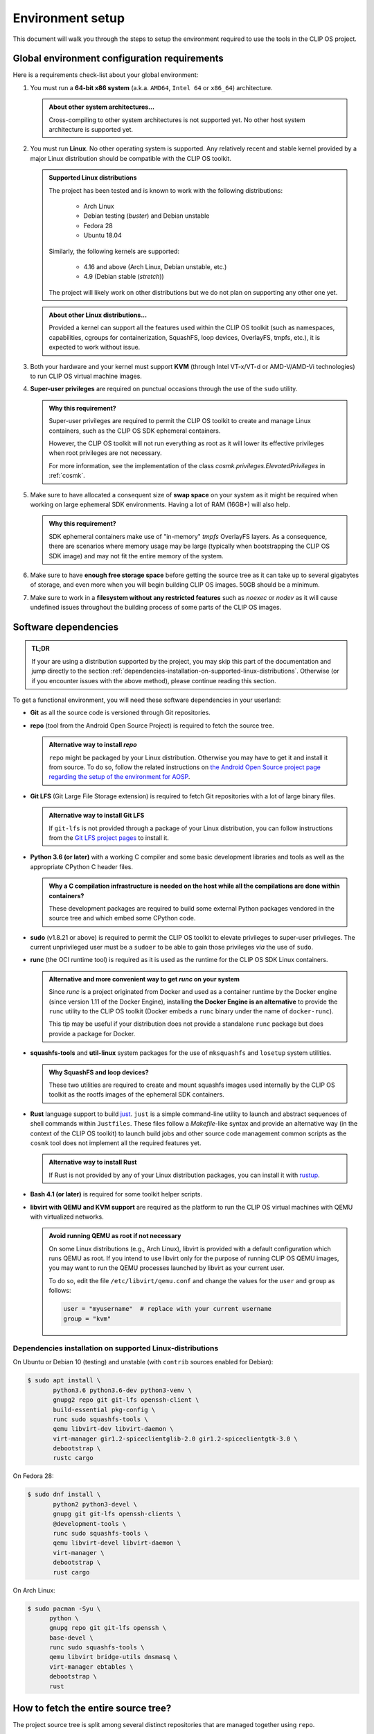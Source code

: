 .. Copyright © 2018 ANSSI.
   CLIP OS is a trademark of the French Republic.
   Content licensed under the Open License version 2.0 as published by Etalab
   (French task force for Open Data).

.. _setup:

Environment setup
=================

This document will walk you through the steps to setup the environment required
to use the tools in the CLIP OS project.

Global environment configuration requirements
---------------------------------------------

Here is a requirements check-list about your global environment:

1. You must run a **64-bit x86 system** (a.k.a. ``AMD64``, ``Intel 64`` or
   ``x86_64``) architecture.

   .. admonition:: About other system architectures...
      :class: tip

      Cross-compiling to other system architectures is not supported yet. No
      other host system architecture is supported yet.

2. You must run **Linux**. No other operating system is supported. Any
   relatively recent and stable kernel provided by a major Linux distribution
   should be compatible with the CLIP OS toolkit.

   .. admonition:: Supported Linux distributions
      :class: note

      The project has been tested and is known to work with the following
      distributions:

        * Arch Linux
        * Debian testing (*buster*) and Debian unstable
        * Fedora 28
        * Ubuntu 18.04

      Similarly, the following kernels are supported:

        * 4.16 and above (Arch Linux, Debian unstable, etc.)
        * 4.9 (Debian stable (*stretch*))

      The project will likely work on other distributions but we do not plan on
      supporting any other one yet.

   .. admonition:: About other Linux distributions...
      :class: tip

      Provided a kernel can support all the features used within the CLIP OS
      toolkit (such as namespaces, capabilities, cgroups for containerization,
      SquashFS, loop devices, OverlayFS, tmpfs, etc.), it is expected to work
      without issue.

3. Both your hardware and your kernel must support **KVM** (through Intel
   VT-x/VT-d or AMD-V/AMD-Vi technologies) to run CLIP OS virtual machine
   images.

4. **Super-user privileges** are required on punctual occasions through the use
   of the ``sudo`` utility.

   .. admonition:: Why this requirement?
      :class: tip

      Super-user privileges are required to permit the CLIP OS toolkit to
      create and manage Linux containers, such as the CLIP OS SDK ephemeral
      containers.

      However, the CLIP OS toolkit will not run everything as root as it will
      lower its effective privileges when root privileges are not necessary.

      For more information, see the implementation of the class
      `cosmk.privileges.ElevatedPrivileges` in :ref:`cosmk`.

5. Make sure to have allocated a consequent size of **swap space** on your
   system as it might be required when working on large ephemeral SDK
   environments. Having a lot of RAM (16GB+) will also help.

   .. admonition:: Why this requirement?
      :class: tip

      SDK ephemeral containers make use of "in-memory" *tmpfs* OverlayFS
      layers. As a consequence, there are scenarios where memory usage may be
      large (typically when bootstrapping the CLIP OS SDK image) and may not
      fit the entire memory of the system.

6. Make sure to have **enough free storage space** before getting the source
   tree as it can take up to several gigabytes of storage, and even more when
   you will begin building CLIP OS images. 50GB should be a minimum.

7. Make sure to work in a **filesystem without any restricted features** such
   as `noexec` or `nodev` as it will cause undefined issues throughout the
   building process of some parts of the CLIP OS images.


Software dependencies
---------------------

.. admonition:: TL;DR
   :class: tip

   If your are using a distribution supported by the project, you may skip this
   part of the documentation and jump directly to the section
   :ref:`dependencies-installation-on-supported-linux-distributions`.
   Otherwise (or if you encounter issues with the above method), please
   continue reading this section.

To get a functional environment, you will need these software dependencies in
your userland:

- **Git** as all the source code is versioned through Git repositories.

- **repo** (tool from the Android Open Source Project) is required to fetch
  the source tree.

  .. admonition:: Alternative way to install *repo*
     :class: note

     ``repo`` might be packaged by your Linux distribution. Otherwise you may
     have to get it and install it from source. To do so, follow the related
     instructions on `the Android Open Source project page regarding the setup
     of the environment for AOSP
     <https://source.android.com/setup/build/downloading#installing-repo>`_.

- **Git LFS** (Git Large File Storage extension) is required to fetch Git
  repositories with a lot of large binary files.

  .. admonition:: Alternative way to install Git LFS
     :class: note

     If ``git-lfs`` is not provided through a package of your Linux
     distribution, you can follow instructions from the `Git LFS project pages
     <https://github.com/git-lfs/git-lfs/wiki/Installation>`_ to install it.

- **Python 3.6 (or later)** with a working C compiler and some basic
  development libraries and tools as well as the appropriate CPython C header
  files.

  .. admonition:: Why a C compilation infrastructure is needed on the host
                  while all the compilations are done within containers?
     :class: note

     These development packages are required to build some external Python
     packages vendored in the source tree and which embed some CPython code.

- **sudo** (v1.8.21 or above) is required to permit the CLIP OS toolkit to
  elevate privileges to super-user privileges. The current unprivileged user
  must be a ``sudoer`` to be able to gain those privileges *via* the use of
  ``sudo``.

- **runc** (the OCI runtime tool) is required as it is used as the runtime
  for the CLIP OS SDK Linux containers.

  .. admonition:: Alternative and more convenient way to get *runc* on your
                  system
     :class: tip

     Since *runc* is a project originated from Docker and used as a container
     runtime by the Docker engine (since version 1.11 of the Docker Engine),
     installing **the Docker Engine is an alternative** to provide the ``runc``
     utility to the CLIP OS toolkit (Docker embeds a ``runc`` binary under the
     name of ``docker-runc``).

     This tip may be useful if your distribution does not provide a standalone
     ``runc`` package but does provide a package for Docker.

- **squashfs-tools** and **util-linux** system packages for the use of
  ``mksquashfs`` and ``losetup`` system utilities.

  .. admonition:: Why SquashFS and loop devices?
     :class: note

     These two utilities are required to create and mount squashfs images used
     internally by the CLIP OS toolkit as the rootfs images of the ephemeral
     SDK containers.

- **Rust** language support to build `just <https://github.com/casey/just>`_.
  ``just`` is a simple command-line utility to launch and abstract sequences of
  shell commands within ``Justfiles``. These files follow a *Makefile*-like
  syntax and provide an alternative way (in the context of the CLIP OS toolkit)
  to launch build jobs and other source code management common scripts as the
  ``cosmk`` tool does not implement all the required features yet.

  .. admonition:: Alternative way to install Rust
     :class: note

     If Rust is not provided by any of your Linux distribution packages, you
     can install it with `rustup <https://rustup.rs/>`_.

- **Bash 4.1 (or later)** is required for some toolkit helper scripts.

- **libvirt with QEMU and KVM support** are required as the platform to run the
  CLIP OS virtual machines with QEMU with virtualized networks.

  .. admonition:: Avoid running QEMU as root if not necessary
     :class: tip

     On some Linux distributions (e.g., Arch Linux), libvirt is provided with a
     default configuration which runs QEMU as root. If you intend to use
     libvirt only for the purpose of running CLIP OS QEMU images, you may want
     to run the QEMU processes launched by libvirt as your current user.

     To do so, edit the file ``/etc/libvirt/qemu.conf`` and change the values
     for the ``user`` and ``group`` as follows:

     .. code-block:: guess

        user = "myusername"  # replace with your current username
        group = "kvm"

.. _dependencies-installation-on-supported-linux-distributions:

Dependencies installation on supported Linux-distributions
~~~~~~~~~~~~~~~~~~~~~~~~~~~~~~~~~~~~~~~~~~~~~~~~~~~~~~~~~~

On Ubuntu or Debian 10 (testing) and unstable (with ``contrib`` sources enabled
for Debian):

.. code-block:: shell-session

   $ sudo apt install \
          python3.6 python3.6-dev python3-venv \
          gnupg2 repo git git-lfs openssh-client \
          build-essential pkg-config \
          runc sudo squashfs-tools \
          qemu libvirt-dev libvirt-daemon \
          virt-manager gir1.2-spiceclientglib-2.0 gir1.2-spiceclientgtk-3.0 \
          debootstrap \
          rustc cargo

On Fedora 28:

.. code-block:: shell-session

   $ sudo dnf install \
          python2 python3-devel \
          gnupg git git-lfs openssh-clients \
          @development-tools \
          runc sudo squashfs-tools \
          qemu libvirt-devel libvirt-daemon \
          virt-manager \
          debootstrap \
          rust cargo

On Arch Linux:

.. code-block:: shell-session

   $ sudo pacman -Syu \
         python \
         gnupg repo git git-lfs openssh \
         base-devel \
         runc sudo squashfs-tools \
         qemu libvirt bridge-utils dnsmasq \
         virt-manager ebtables \
         debootstrap \
         rust


How to fetch the entire source tree?
------------------------------------

The project source tree is split among several distinct repositories that are
managed together using ``repo``.

.. admonition:: Make sure the Git LFS filters are enabled
   :class: important

   **Please ensure to have installed the Git LFS filters hooks for Git** either
   globally on your system (changes will be made in ``/etc/gitconfig``) with
   the following command:

   .. code-block:: shell-session

      $ sudo git-lfs install --system --skip-repo

   or only for your current user (changes will be made in ``~/.gitconfig``):

   .. code-block:: shell-session

      $ git-lfs install --skip-repo

   This step is required to be done before synchronizing the whole CLIP OS
   source tree and allows to automatically download the files stored within the
   Git LFS server when ``repo`` checks out the Git LFS-backed repositories of
   the source tree.

.. admonition:: Watch out for unusual *umask* values!
   :class: error

   Due to the fact that we bind-mount the source tree within SDK containers,
   **please ensure to fetch and synchronize the entire source tree with a umask
   value keeping permissions to read files and traverse directories**
   (recommended *umask* value ``0022``).

   Failure to do so may lead to undefined issues when using the CLIP OS toolkit
   as all the file modes of this source tree are left unchanged when they are
   exposed within SDK containers. As a consequence, some unprivileged programs
   running in these containers might encounter a "Permission denied" error when
   trying to read files whose mode deny access for "others".

Then to get the entire source tree:

.. code-block:: shell-session

   $ mkdir clipos
   $ cd clipos
   $ umask 0022
   $ git lfs install --skip-repo
   $ repo init -u https://github.com/CLIPOS/manifest
   $ repo sync

This may take some time (several minutes at least, but this depends on your
network bandwidth) as several Git repositories need to be cloned, including
large Git repositories holding lots of contents and history, such as the Linux
kernel (``src/external/linux/``) or the Gentoo Portage tree
(``src/portage/gentoo/``).

.. admonition:: Quicker synchronization
   :class: tip

   If you are certain to have set everything up correctly and if you are not
   intreseted in the output of the ``repo sync`` command, you can instruct
   *repo* to synchronize all the sub-repositories concurrently by using
   multiple Git processes:

   .. code-block:: shell-session

      $ repo sync -j4

   This should be significantly faster than the method above but the output of
   the Git cloning processes might be interlaced and not easily readable.

At this point, you should have successfully set up your environment and
fetched the whole source tree of the CLIP OS project.

.. admonition:: In case you forgot to install the Git LFS filters *before*
                synchronizing the whole source tree
   :class: note

   If you forgot to setup the Git LFS filter before running ``repo sync``, you
   can still download the missing contents of the files backed by Git LFS (and
   therefore fix your current source tree checkout) by running this command:

   .. code-block:: shell-session

      $ repo forall -c 'git lfs install && git lfs pull'

Congratulations, you are now ready to launch a :ref:`build of a CLIP OS image
<build>`.

.. vim: set tw=79 ts=2 sts=2 sw=2 et:
